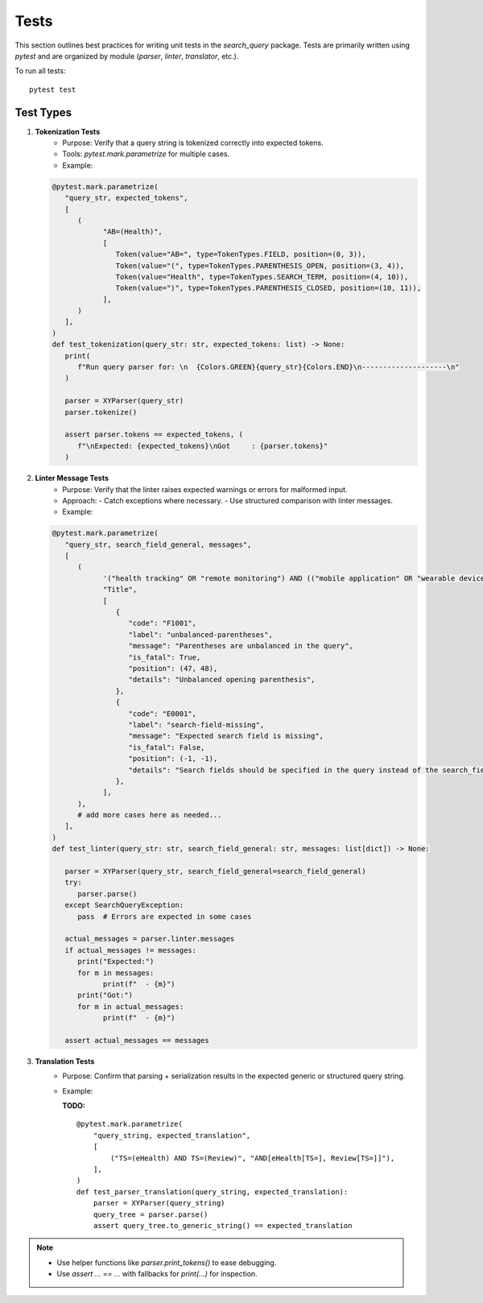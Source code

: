 Tests
============

This section outlines best practices for writing unit tests in the `search_query` package.
Tests are primarily written using `pytest` and are organized by module (`parser`, `linter`, `translator`, etc.).


To run all tests:
::

    pytest test

Test Types
----------

1. **Tokenization Tests**
    - Purpose: Verify that a query string is tokenized correctly into expected tokens.
    - Tools: `pytest.mark.parametrize` for multiple cases.
    - Example:

   .. code-block:: python

            @pytest.mark.parametrize(
               "query_str, expected_tokens",
               [
                  (
                        "AB=(Health)",
                        [
                           Token(value="AB=", type=TokenTypes.FIELD, position=(0, 3)),
                           Token(value="(", type=TokenTypes.PARENTHESIS_OPEN, position=(3, 4)),
                           Token(value="Health", type=TokenTypes.SEARCH_TERM, position=(4, 10)),
                           Token(value=")", type=TokenTypes.PARENTHESIS_CLOSED, position=(10, 11)),
                        ],
                  )
               ],
            )
            def test_tokenization(query_str: str, expected_tokens: list) -> None:
               print(
                  f"Run query parser for: \n  {Colors.GREEN}{query_str}{Colors.END}\n--------------------\n"
               )

               parser = XYParser(query_str)
               parser.tokenize()

               assert parser.tokens == expected_tokens, (
                  f"\nExpected: {expected_tokens}\nGot     : {parser.tokens}"
               )

2. **Linter Message Tests**
    - Purpose: Verify that the linter raises expected warnings or errors for malformed input.
    - Approach:
      - Catch exceptions where necessary.
      - Use structured comparison with linter messages.
    - Example:

   .. code-block:: python

         @pytest.mark.parametrize(
            "query_str, search_field_general, messages",
            [
               (
                     '("health tracking" OR "remote monitoring") AND (("mobile application" OR "wearable device")',
                     "Title",
                     [
                        {
                           "code": "F1001",
                           "label": "unbalanced-parentheses",
                           "message": "Parentheses are unbalanced in the query",
                           "is_fatal": True,
                           "position": (47, 48),
                           "details": "Unbalanced opening parenthesis",
                        },
                        {
                           "code": "E0001",
                           "label": "search-field-missing",
                           "message": "Expected search field is missing",
                           "is_fatal": False,
                           "position": (-1, -1),
                           "details": "Search fields should be specified in the query instead of the search_field_general",
                        },
                     ],
               ),
               # add more cases here as needed...
            ],
         )
         def test_linter(query_str: str, search_field_general: str, messages: list[dict]) -> None:

            parser = XYParser(query_str, search_field_general=search_field_general)
            try:
               parser.parse()
            except SearchQueryException:
               pass  # Errors are expected in some cases

            actual_messages = parser.linter.messages
            if actual_messages != messages:
               print("Expected:")
               for m in messages:
                     print(f"  - {m}")
               print("Got:")
               for m in actual_messages:
                     print(f"  - {m}")

            assert actual_messages == messages

3. **Translation Tests**
    - Purpose: Confirm that parsing + serialization results in the expected generic or structured query string.
    - Example:

      **TODO:**

      ::

        @pytest.mark.parametrize(
            "query_string, expected_translation",
            [
                ("TS=(eHealth) AND TS=(Review)", "AND[eHealth[TS=], Review[TS=]]"),
            ],
        )
        def test_parser_translation(query_string, expected_translation):
            parser = XYParser(query_string)
            query_tree = parser.parse()
            assert query_tree.to_generic_string() == expected_translation


.. note::

   - Use helper functions like `parser.print_tokens()` to ease debugging.
   - Use `assert ... == ...` with fallbacks for `print(...)` for inspection.

